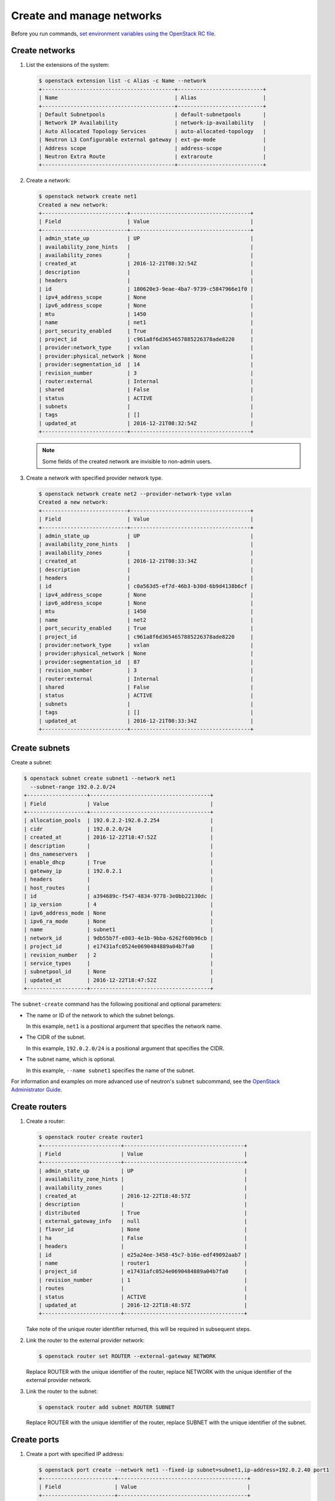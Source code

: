 ==========================
Create and manage networks
==========================

Before you run commands, `set environment variables using the OpenStack RC file
<https://docs.openstack.org/user-guide/common/cli-set-environment-variables-using-openstack-rc.html>`_.

Create networks
~~~~~~~~~~~~~~~

#. List the extensions of the system:

   .. code-block:: console

      $ openstack extension list -c Alias -c Name --network
      +------------------------------------------+---------------------------+
      | Name                                     | Alias                     |
      +------------------------------------------+---------------------------+
      | Default Subnetpools                      | default-subnetpools       |
      | Network IP Availability                  | network-ip-availability   |
      | Auto Allocated Topology Services         | auto-allocated-topology   |
      | Neutron L3 Configurable external gateway | ext-gw-mode               |
      | Address scope                            | address-scope             |
      | Neutron Extra Route                      | extraroute                |
      +------------------------------------------+---------------------------+

#. Create a network:

   .. code-block:: console

      $ openstack network create net1
      Created a new network:
      +---------------------------+--------------------------------------+
      | Field                     | Value                                |
      +---------------------------+--------------------------------------+
      | admin_state_up            | UP                                   |
      | availability_zone_hints   |                                      |
      | availability_zones        |                                      |
      | created_at                | 2016-12-21T08:32:54Z                 |
      | description               |                                      |
      | headers                   |                                      |
      | id                        | 180620e3-9eae-4ba7-9739-c5847966e1f0 |
      | ipv4_address_scope        | None                                 |
      | ipv6_address_scope        | None                                 |
      | mtu                       | 1450                                 |
      | name                      | net1                                 |
      | port_security_enabled     | True                                 |
      | project_id                | c961a8f6d3654657885226378ade8220     |
      | provider:network_type     | vxlan                                |
      | provider:physical_network | None                                 |
      | provider:segmentation_id  | 14                                   |
      | revision_number           | 3                                    |
      | router:external           | Internal                             |
      | shared                    | False                                |
      | status                    | ACTIVE                               |
      | subnets                   |                                      |
      | tags                      | []                                   |
      | updated_at                | 2016-12-21T08:32:54Z                 |
      +---------------------------+--------------------------------------+

   .. note::

      Some fields of the created network are invisible to non-admin users.

#. Create a network with specified provider network type.

   .. code-block:: console

      $ openstack network create net2 --provider-network-type vxlan
      Created a new network:
      +---------------------------+--------------------------------------+
      | Field                     | Value                                |
      +---------------------------+--------------------------------------+
      | admin_state_up            | UP                                   |
      | availability_zone_hints   |                                      |
      | availability_zones        |                                      |
      | created_at                | 2016-12-21T08:33:34Z                 |
      | description               |                                      |
      | headers                   |                                      |
      | id                        | c0a563d5-ef7d-46b3-b30d-6b9d4138b6cf |
      | ipv4_address_scope        | None                                 |
      | ipv6_address_scope        | None                                 |
      | mtu                       | 1450                                 |
      | name                      | net2                                 |
      | port_security_enabled     | True                                 |
      | project_id                | c961a8f6d3654657885226378ade8220     |
      | provider:network_type     | vxlan                                |
      | provider:physical_network | None                                 |
      | provider:segmentation_id  | 87                                   |
      | revision_number           | 3                                    |
      | router:external           | Internal                             |
      | shared                    | False                                |
      | status                    | ACTIVE                               |
      | subnets                   |                                      |
      | tags                      | []                                   |
      | updated_at                | 2016-12-21T08:33:34Z                 |
      +---------------------------+--------------------------------------+

Create subnets
~~~~~~~~~~~~~~

Create a subnet:

.. code-block:: console

   $ openstack subnet create subnet1 --network net1
     --subnet-range 192.0.2.0/24
   +-------------------+--------------------------------------+
   | Field             | Value                                |
   +-------------------+--------------------------------------+
   | allocation_pools  | 192.0.2.2-192.0.2.254                |
   | cidr              | 192.0.2.0/24                         |
   | created_at        | 2016-12-22T18:47:52Z                 |
   | description       |                                      |
   | dns_nameservers   |                                      |
   | enable_dhcp       | True                                 |
   | gateway_ip        | 192.0.2.1                            |
   | headers           |                                      |
   | host_routes       |                                      |
   | id                | a394689c-f547-4834-9778-3e0bb22130dc |
   | ip_version        | 4                                    |
   | ipv6_address_mode | None                                 |
   | ipv6_ra_mode      | None                                 |
   | name              | subnet1                              |
   | network_id        | 9db55b7f-e803-4e1b-9bba-6262f60b96cb |
   | project_id        | e17431afc0524e0690484889a04b7fa0     |
   | revision_number   | 2                                    |
   | service_types     |                                      |
   | subnetpool_id     | None                                 |
   | updated_at        | 2016-12-22T18:47:52Z                 |
   +-------------------+--------------------------------------+


The ``subnet-create`` command has the following positional and optional
parameters:

-  The name or ID of the network to which the subnet belongs.

   In this example, ``net1`` is a positional argument that specifies the
   network name.

-  The CIDR of the subnet.

   In this example, ``192.0.2.0/24`` is a positional argument that
   specifies the CIDR.

-  The subnet name, which is optional.

   In this example, ``--name subnet1`` specifies the name of the
   subnet.

For information and examples on more advanced use of neutron's
``subnet`` subcommand, see the `OpenStack Administrator
Guide <https://docs.openstack.org/admin-guide/networking-use.html#advanced-networking-operations>`__.

Create routers
~~~~~~~~~~~~~~

#. Create a router:

   .. code-block:: console

      $ openstack router create router1
      +-------------------------+--------------------------------------+
      | Field                   | Value                                |
      +-------------------------+--------------------------------------+
      | admin_state_up          | UP                                   |
      | availability_zone_hints |                                      |
      | availability_zones      |                                      |
      | created_at              | 2016-12-22T18:48:57Z                 |
      | description             |                                      |
      | distributed             | True                                 |
      | external_gateway_info   | null                                 |
      | flavor_id               | None                                 |
      | ha                      | False                                |
      | headers                 |                                      |
      | id                      | e25a24ee-3458-45c7-b16e-edf49092aab7 |
      | name                    | router1                              |
      | project_id              | e17431afc0524e0690484889a04b7fa0     |
      | revision_number         | 1                                    |
      | routes                  |                                      |
      | status                  | ACTIVE                               |
      | updated_at              | 2016-12-22T18:48:57Z                 |
      +-------------------------+--------------------------------------+


   Take note of the unique router identifier returned, this will be
   required in subsequent steps.

#. Link the router to the external provider network:

   .. code-block:: console

      $ openstack router set ROUTER --external-gateway NETWORK

   Replace ROUTER with the unique identifier of the router, replace NETWORK
   with the unique identifier of the external provider network.

#. Link the router to the subnet:

   .. code-block:: console

      $ openstack router add subnet ROUTER SUBNET

   Replace ROUTER with the unique identifier of the router, replace SUBNET
   with the unique identifier of the subnet.

Create ports
~~~~~~~~~~~~

#. Create a port with specified IP address:

   .. code-block:: console

      $ openstack port create --network net1 --fixed-ip subnet=subnet1,ip-address=192.0.2.40 port1
      +-----------------------+-----------------------------------------+
      | Field                 | Value                                   |
      +-----------------------+-----------------------------------------+
      | admin_state_up        | UP                                      |
      | allowed_address_pairs |                                         |
      | binding_host_id       |                                         |
      | binding_profile       |                                         |
      | binding_vif_details   |                                         |
      | binding_vif_type      | unbound                                 |
      | binding_vnic_type     | normal                                  |
      | created_at            | 2016-12-22T18:54:43Z                    |
      | description           |                                         |
      | device_id             |                                         |
      | device_owner          |                                         |
      | extra_dhcp_opts       |                                         |
      | fixed_ips             | ip_address='192.0.2.40', subnet_id='a   |
      |                       | 394689c-f547-4834-9778-3e0bb22130dc'    |
      | headers               |                                         |
      | id                    | 031ddba8-3e3f-4c3c-ae26-7776905eb24f    |
      | mac_address           | fa:16:3e:df:3d:c7                       |
      | name                  | port1                                   |
      | network_id            | 9db55b7f-e803-4e1b-9bba-6262f60b96cb    |
      | port_security_enabled | True                                    |
      | project_id            | e17431afc0524e0690484889a04b7fa0        |
      | revision_number       | 5                                       |
      | security_groups       | 84abb9eb-dc59-40c1-802c-4e173c345b6a    |
      | status                | DOWN                                    |
      | updated_at            | 2016-12-22T18:54:44Z                    |
      +-----------------------+-----------------------------------------+

   In the previous command, ``net1`` is the network name, which is a
   positional argument. ``--fixed-ip subnet<subnet>,ip-address=192.0.2.40`` is
   an option which specifies the port's fixed IP address we wanted.

   .. note::

      When creating a port, you can specify any unallocated IP in the
      subnet even if the address is not in a pre-defined pool of allocated
      IP addresses (set by your cloud provider).

#. Create a port without specified IP address:

   .. code-block:: console

      $ openstack port create port2 --network net1
      +-----------------------+-----------------------------------------+
      | Field                 | Value                                   |
      +-----------------------+-----------------------------------------+
      | admin_state_up        | UP                                      |
      | allowed_address_pairs |                                         |
      | binding_host_id       |                                         |
      | binding_profile       |                                         |
      | binding_vif_details   |                                         |
      | binding_vif_type      | unbound                                 |
      | binding_vnic_type     | normal                                  |
      | created_at            | 2016-12-22T18:56:06Z                    |
      | description           |                                         |
      | device_id             |                                         |
      | device_owner          |                                         |
      | extra_dhcp_opts       |                                         |
      | fixed_ips             | ip_address='192.0.2.10', subnet_id='a   |
      |                       | 394689c-f547-4834-9778-3e0bb22130dc'    |
      | headers               |                                         |
      | id                    | eac47fcd-07ac-42dd-9993-5b36ac1f201b    |
      | mac_address           | fa:16:3e:96:ae:6e                       |
      | name                  | port2                                   |
      | network_id            | 9db55b7f-e803-4e1b-9bba-6262f60b96cb    |
      | port_security_enabled | True                                    |
      | project_id            | e17431afc0524e0690484889a04b7fa0        |
      | revision_number       | 5                                       |
      | security_groups       | 84abb9eb-dc59-40c1-802c-4e173c345b6a    |
      | status                | DOWN                                    |
      | updated_at            | 2016-12-22T18:56:06Z                    |
      +-----------------------+-----------------------------------------+

   .. note::

      Note that the system allocates one IP address if you do not specify
      an IP address in the :command:`openstack port create` command.

   .. note::

      You can specify a MAC address with ``--mac-address MAC_ADDRESS``.
      If you specify an invalid MAC address, including ``00:00:00:00:00:00``
      or ``ff:ff:ff:ff:ff:ff``, you will get an error.

#. Query ports with specified fixed IP addresses:

   .. code-block:: console

      $ neutron port-list --fixed-ips ip_address=192.0.2.2 \
        ip_address=192.0.2.40
      +----------------+------+-------------------+-------------------------------------------------+
      | id             | name | mac_address       | fixed_ips                                       |
      +----------------+------+-------------------+-------------------------------------------------+
      | baf13412-26... |      | fa:16:3e:f6:ec:c7 | {"subnet_id"... ..."ip_address": "192.0.2.2"}   |
      | f7a08fe4-e7... |      | fa:16:3e:97:e0:fc | {"subnet_id"... ..."ip_address": "192.0.2.40"}  |
      +----------------+------+-------------------+-------------------------------------------------+
